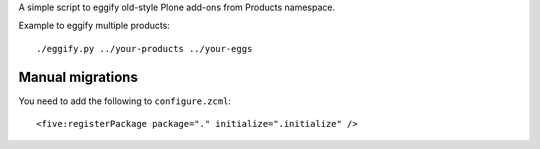 A simple script to eggify old-style Plone add-ons from Products namespace.

Example to eggify multiple products::

	./eggify.py ../your-products ../your-eggs


Manual migrations
------------------

You need to add the following to ``configure.zcml``::

	  <five:registerPackage package="." initialize=".initialize" />
